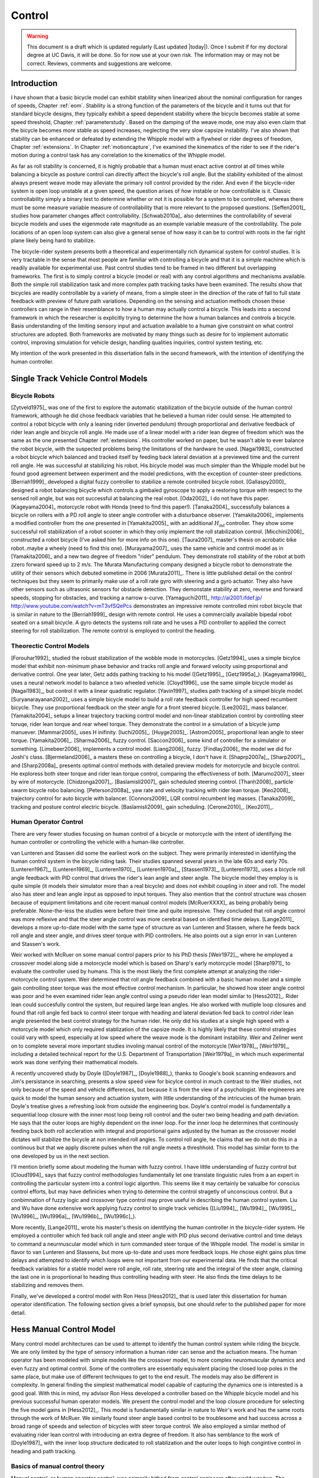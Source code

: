 .. _control:

=======
Control
=======

.. warning::

   This document is a draft which is updated regularly (Last updated |today|).
   Once I submit if for my doctoral degree at UC Davis, it will be done. So for
   now use at your own risk. The information may or may not be correct.
   Reviews, comments and suggestions are welcome.

Introduction
============

I have shown that a basic bicycle model can exhibit stability when linearized
about the nominal configuration for ranges of speeds, Chapter :ref:`eom`.
Stability is a strong function of the parameters of the bicycle and it turns
out that for standard bicycle designs, they typically exhibit a speed dependent
stability where the bicycle becomes stable at some speed threshold, Chapter
:ref:`parameterstudy`. Based on the damping of the weave mode, one may also
even claim that the bicycle becomes  *more* stable as speed increases,
neglecting the very slow capsize instability. I've also shown that stability
can be enhanced or defeated by extending the Whipple model with a flywheel or
rider degrees of freedom, Chapter :ref:`extensions`. In Chapter
:ref:`motioncapture`, I've examined the kinematics of the rider to see if the
rider's motion during a control task has any correlation to the kinematics of
the Whipple model.

As far as roll stability is concerned, it is highly probable that a human must
enact active control at *all* times while balancing a bicycle as posture
control can directly affect the bicycle's roll angle. But the stability
exhibited of the almost always present weave mode may alleviate the primary
roll control provided by the rider. And even if the bicycle-rider system is
open loop unstable at a given speed, the question arises of *how* instable or
*how* controllable is it. Classic controllability simply a binary test to
determine whether or not it is possible for a system to be controlled, whereas
there must be some measure variable measure of controllability that is more
relevant to the proposed questions. [Seffen2001]_ studies how parameter changes
affect controllability. [Schwab2010a]_ also determines the controllability of
several bicycle models and uses the eigenmode rate magnitude as an example
variable measure of the controllability. The pole locations of an open loop
system can also give a general sense of how easy it can be to control with
roots in the far right plane likely being hard to stabilize.

The bicycle-rider system presents both a theoretical and experimentally rich
dynamical system for control studies. It is very tractable in the sense that
most people are familiar with controlling a bicycle and that it is a *simple*
machine which is readily available for experimental use. Past control studies
tend to be framed in two different but overlapping frameworks. The first is to
simply control a bicycle (model or real) with any control algorithms and
mechanisms available. Both the simple roll stabilization task and more complex
path tracking tasks have been examined. The results show that bicycles are
readily controllable by a variety of means, from a simple steer in the
direction of the rate of fall to full state feedback with preview of future
path variations. Depending on the sensing and actuation methods chosen these
controllers can range in their resemblance to how a human may actually control
a bicycle. This leads into a second framework in which the researcher is
explicitly trying to determine the how a human balances and controls a bicycle.
Basis understanding of the limiting sensory input and actuation available to a
human give constraint on what control structures are adopted. Both frameworks
are motivated by many things such as desire for to implement automatic control,
improving simulation for vehicle design, handling qualities inquiries, control
system testing, etc.

My intention of the work presented in this dissertation falls in the second
framework, with the intention of identifying the human controller.

Single Track Vehicle Control Models
===================================

Bicycle Robots
--------------

[Zytveld1975]_ was one of the first to explore the automatic stabilization of
the bicycle outside of the human control framework, although he did chose
feedback variables that he believed a human rider could sense. He attempted to
control a robot bicycle with only a leaning rider (inverted pendulum) through
proportional and derivative feedback of rider lean angle and bicycle roll
angle. He made use of a linear model with a rider lean degree of freedom which
was the same as the one presented Chapter :ref:`extensions`. His controller
worked on paper, but he wasn't able to ever balance the robot bicycle, with the
suspected problems being the limitations of the hardware he used. [Nagai1983]_
constructed a robot bicycle which balanced and tracked itself by feeding back
lateral deviation at a previewed time and the current roll angle. He was
successful at stabilizing his robot. His bicycle model was much simpler than
the Whipple model but he found good agreement between experiment and the model
predictions, with the exception of counter-steer predictions. [Berriah1999]_
developed a digital fuzzy controller to stabilize a remote controlled bicycle
robot. [Gallaspy2000]_ designed a robot balancing bicycle which controls a
gimbaled gyroscope to apply a restoring torque with respect to the sensed roll
angle, but was not successful at balancing the real robot. [Oda2002]_ I do not
have this paper. [Kageyama2004]_ motorcycle robot with Honda (need to find this
paper!). [Tanaka2004]_ successfully balances a bicycle on rollers with a PD
roll angle to steer angle controller with a disturbance observer.
[Yamakita2006]_ implements a modified controller from the one presented in
[Yamakita2005]_ with an additional :math:`H_\inf` controller. They show some
successful roll stabilization of a robot scooter in which they only implement
the roll stabilization control. [Micchini2006]_ constructed a robot bicycle
(I've asked him for more info on this one). [Taura2007]_ master's thesis on
acrobatic bike robot..maybe a wheely (need to find this one). [Murayama2007]_
uses the same vehicle and control model as in [Yamakita2006]_ and a new two
degree of freedom "rider" pendulum. They demonstrate roll stability of the
robot at both zzero forward speed up to 2 m/s. The Murata Manufacturing company
designed a bicycle robot to demonstrate the utility of their sensors which
debuted sometime in 2006 [Murata2011]_. There is little published detail on the
control techniques but they seem to primarily make use of a roll rate gyro with
steering and a gyro actuator. They also have other sensors such as ultrasonic
sensors for obstacle detection. They demonstate stability at zero, reverse and
forward speeds, stopping for obstacles, and tracking a narrow s-curve.
[Yamaguchi2011]_ `<http://ai2001.ifdef.jp/>`_
`<http://www.youtube.com/watch?v=mT3vfSQePcs>`_ demonstrates an impressive
remote controlled mini robot bicycle that is similar in nature to the
[Berriah1999]_ design with remote control. He uses a commercially available
bipedal robot seated on a small bicycle. A gyro detects the systems roll rate
and he uses a PID controller to applied the correct steering for roll
stabilization. The remote control is employed to control the heading.

Theorectic Control Models
-------------------------

[Forouhar1992]_ studied the robust stabilization of the wobble mode in
motorcycles. [Getz1994]_ uses a simple bicylce model that exhibit non-minimum
phase behavior and tracks roll angle and forward velocity using proportional
and derivative control. One year later, Getz adds pathing tracking to his model
([Getz1995]_, [Getz1995a]_). [Kageyama1996]_ uses a neural network model to
balance a two wheeled vehicle. [Cloyd1996]_ use the same simple bicycle model
as [Nagai1983]_, but control it with a linear quadratic regulator. [Yavin1997]_
studies path tracking of a simpel bicyle model.  [Suryanarayanan2002]_ uses a
simple bicycle model to build a roll rate feedback controller for high speed
recumbent bicycle. They use proportional feedback on the steer angle for a
front steered bicycle. [Lee2002]_ mass balancer. [Yamakita2004]_ setups a
linear trajectory tracking control model and non-linear stablization control by
controlling steer toruqe, rider lean torque and rear wheel torque. They
demonstrate the control in a simulation of a bicycle jump manuever.
[Mammar2005]_ uses H inifinity. [Iuchi2005]_. [Huyge2005]_. [Astrom2005]_
proportional lean angle to steer torque. [Yamakita2006]_. [Sharma2006]_ fuzzy
control. [Saccon2006]_ some kind of controller for a simulator or something.
[Limebeer2006]_ implements a control model. [Liang2006]_ fuzzy. [Findlay2006]_
the model we did for Joshi's class. [Bjermeland2006]_ a masters these on
controlling a bicycle, I don't have it. [Shaprp2007a]_, [Sharp2007]_, and
[Sharp2008a]_ presents optimal control methods with detailed preview models for
motorcycle and bicycle control. He exploress both steer torque and rider lean
torque control, comparing the effectiveness of both.  [Marumo2007]_ steer by
wire of motorcycle. [Chidzonga2007]_. [Baslamisli2007]_ gain scheduled
steering control. [Thanh2008]_ particle swarm bicycle robo balancing.
[Peterson2008a]_ yaw rate and velocity tracking with rider lean torque.
[Keo2008]_ trajectory control for auto bicycle with balancer. [Connors2009]_
LQR control recumbent leg masses. [Tanaka2009]_ tracking and posture control
electric bicycle. [Baslamisli2009]_ gain scheduling. [Cerone2010]_.
[Keo2011]_.

.. todo:: Kondo may be good to cite, but I haven't none of the papers.

.. todo:: Does Cangley have a control model?

Human Operator Control
----------------------

There are very fewer studies focusing on human control of a bicycle or
motorcycle with the intent of identifying the human controller or controlling
the vehicle with a human-like controller.

.. todo:: talk about learned control, unconscious vs conscious, upper cortex

van Lunteren and Stassen did some the earliest work on the subject. They were
primarily interested in identifying the human control system in the bicycle
riding task. Their studies spanned several years in the late 60s and early 70s.
[Lunteren1967]_, [Lunteren1969]_, [Lunteren1970]_, [Lunteren1970a]_,
[Stassen1973]_, [Lunteren1973]_ uses a bicycle roll angle feedback with PID
control that drives the rider's lean angle and steer angle. The bicycle model
they employ is is quite simple (it models their simulator more than a real
bicycle) and does not exhibit coupling in steer and roll. The model also has
steer and lean angle input as opposed to input torques. They also mention that
the control structure was chosen because of equipment limitations and cite
recent manual control models [McRuerXXXX]_ as being probably being preferable.
None-the-less the studies were before their time and quite impressive. They
concluded that roll angle control was more reflexive and that the steer angle
control was more cerebral based on identified time delays. [Lange2011]_
develops a more up-to-date model with the same type of structure as van
Lunteren and Stassen, where he feeds back roll angle and steer angle, and
drives steer torque with PID controllers. He also points out a sign error in
van Lunteren and Stassen's work.

Weir worked with McRuer on some manual control papers prior to his PhD thesis
[Weir1972]_, where he employed a crossover model along side a motorcycle model
which is based on Sharp's early motorcycle model [Sharp1971]_ to evaluate the
controller used by humans. This is the most likely the first complete attempt
at analyzing the rider-motorcycle control system. Weir determined that roll
angle feedback combined with a basic human model and a simple gain controlling
steer torque was the most effective control mechanism. In particular, he showed
how steer angle control was poor and he even examined rider lean angle control
using a pseudo rider lean model similar to [Hess2012]_. Rider lean could
succesfully control the system, but required large lean angles. He also worked
with mutliple loop closures and found that roll angle fed back to control steer
torque with heading and lateral deviation fed back to control rider lean angle
presented the best control strategy for the human rider. He only did his
studies at a single high speed with a motorcycle model which only required
stablization of the capsize mode. It is highly likely that these control
strategies could vary with speed, especially at low speed where the weave mode
is the dominant instability. Weir and Zellner went on to complete several more
important studies involing manual control of the motorcycle [Weir1978]_,
[Weir1979]_, including a detailed technical report for the U.S. Department of
Transportation [Weir1979a]_ in which much experimental work was done verifying
their mathematical models.

.. todo:: There are some other Weir papers I could cite, and I should look over
   Weir1979a again to get the main conclusions.

A recently uncovered study by Doyle ([Doyle1987]_, [Doyle1988]_), thanks to
Google's book scanning endeavors and Jim's persistance in searching, presents a
slow speed view for bicylce control in much contrast to the Weir studies, not
only because of the speed and vehicle differences, but because it is from the
view of a psychologist. We engineeres are quick to model the human sensory and
actuation system, with little understanding of the intricucies of the human
brain. Doyle's treatise gives a refreshing look from outside the engineering
box. Doyle's control model is fundamentally a sequential loop closure with the
inner most loop being roll control and the outer two being heading and path
deviation. He says that the outer loops are highly dependent on the inner loop.
For the inner loop he determines that continously feeding back both roll
accleration with integral and proportional gains adjusted by the human as the
crossover model dictates will stabilize the bicycle at non intended roll
angles. To control roll angle, he claims that we do not do this in a continous
but that we apply discrete pulses when the roll angle meets a threshhold. This
model has similar form to the one developed by us in the next section.

.. todo:: Cerebellum is the lower brain (learend control). High cortical
   regions and outer cortex is the higher brain. Under-conscious control or sub
   conscious.

I'll mention briefly some about modeling the human with fuzzy control. I have
little understanding of fuzzy control but [Cloud1994]_ says that fuzzy control
methodologies fundamentally let one translate linguistic rules from a an expert
in controlling the particular system into a control logic algorthm. This seems
like it may certainly be valualbe for conscius control efforts, but may have
definicies when trying to determine the control stragetly of unconscious
control. But a conbimnation of fuzzy logic and crossover type control may prove
useful in describing the human control system. Liu and Wu have done extensive
work applying fuzzy control to single track vehicles ([Liu1994]_, [Wu1994]_,
[Wu1995]_, [Wu1996]_, [Wu1996a]_, [Wu1996b]_, [Wu1996c]_).

.. todo:: Read some of the Wu and Liu stuff and say something about it.

More recently, [Lange2011]_ wrote his master's thesis on identifying the human
controller in the bicycle-rider system. He employed a controller which fed back
roll angle and steer angle with PID plus second derivative control and time
delays to command a neurmuscular model which in turn commanded steer torque of
the Whipple model. The model is similar in flavor to van Lunteren and Stassens,
but more up-to-date and uses more feedback loops. He chose eight gains plus
time delays and attempted to identify which loops were not important from our
experimental data. He finds that the critical feedback variables for a stable
model were roll angle, roll rate, steering rate and the integral of the steer
angle, claiming the last one in is proportional to heading thus controlling
heading with steer. He also finds the time delays to be stabilizing and removes
them.

Finally, we've developed a control model with Ron Hess [Hess2012]_ that is used
later this dissertation for human operator identification. The following
section gives a brief synopsis, but one should refer to the published paper for
more detail.

Hess Manual Control Model
=========================

Many control model architectures can be used to attempt to identify the human
control system while riding the bicycle. We are only limited by the type of
sensory information a human rider can sense and the actuation means. The human
operator has been modeled with simple models like the crossover model, to more
complex neuromuscular dynamics and even fuzzy and optimal control. Some of the
controllers are essentially equivalent placing the closed loop poles in the
same place, but make use of different techniques to get to the end result. The
models may also be different in complexity. In general finding the simplest
mathematical model capable of capturing the dynamics one is interested is a
good goal. With this in mind, my advisor Ron Hess developed a controller based
on the Whipple bicycle model and his previous successful human operator models.
We present the control model and the loop closure procedure for selecting the
five model gains in [Hess2012]_. This model is fundamentally similar in nature
to Weir's work and has the same roots through the work of McRuer. We similarly
found steer angle based control to be troublesome and had success across a
broad range of speeds and selection of bicycles with steer torque control. We
also employed a similar method of evaluating rider lean control with
introducing an extra degree of freedom. It also has semblance to the work of
[Doyle1987]_ with the inner loop structure dedicated to roll stablization and
the outer loops to high congintive control in heading and path tracking.

Basics of manual control theory
-------------------------------

Manual control, or human operator control, was primarily bithed from control
engineers after world war two. The requirements for machine designs in which
humans were the principal control element, such as artillery guns and aricraft,
led to human control modeling. Theorecital work by [Tustin1947]_ theorized
early on that a human control systems could be modeled simlirly to automatic
feedback systems. This was followed by experimentl work by [McRuer1965]_ mostly
confirming these hypotheses.

It turns out that humans adjust their control such that the combine human and
plant dynamics behave with desireable closed loop dynamics. This phenomena can
be captured by a variety of theorectical control structures from simple
dynamics to complex neuromuscular models [Hess1997]_. Fortunately, the simple
models can capture much of the dynamics in systems such our bicycle-rider
system. Here after we make use of the crossover model [McRuer1974]_. The reason
for this is multi-fold. It allows us to stick with a simple system which has
been applied to numerous man-machine systems with good results.

compensatory: controller uses the error only to make control
pursuit: both error and input information is available for the controller

.. todo:: read Ron's work on manual control again and write a summary here.

Jim - Isn't it true that the crossover model is only a representation of human
behavior near the limit of performance?

Ron - I can describe the dynamics of the human at various "crossover" frequencies
 and various performance levels.  It's true, that it has been verified in many
 laboratory and vehicle control tasks were good performance was required.

Model Description
-----------------

The multiloop model we use is constructed with a sequential loop closure
technique that sets the model up to follow the dictates of the crossover model.
The three inner loops manage the roll stablization task and the outer two loops
manage the path following. We include a simple model of the humans
neuromuscular dynamics which produces a steer torque from the steer angle
error.

.. math::
   :label: eqNeuromuscular

   G_{nm} = \frac{\omega_{nm}^2}{s^2 + 2\zeta_{nm}\omega_{nm}s + \omega_{nm}}

The neuromuscular parameters, :math:`\zeta_{nm},\omega_{nm}`, were chosen to
such that the innermost loop gave a typical response for a human operator.

The bicycle is modeled using the Whipple model linearized about the nominal
configuration with the primary control input being steer torque. The inner
loops are closed with sequential gains starting with the proprioceptive steer
angle loop, followed by the vestibular roll rate loop and the visual roll angle
loop [#]_, Figure :ref:`figInnerLoops`. The steer angle loop in essense
captures the force/feel or haptic feedback we use while interacting with the
handlebars. The need for this loop is readily apparent when trying to control a
bicycle simulation with a joystick or steering wheel with no haptic feedback as
demonstrated in [Lange2011]_; the difficultly level is high without it. The
outer loops are also visual, heading and lateral path deviation, Figure
:ref:`figOuterLoops`.

.. _figInnerLoops:

.. figure:: figures/control/inner-loops.png
   :width: 5in

   figInnerLoops

   The inner loop structure of the control system.

.. _figOuterLoops:

.. figure:: figures/control/outer-loops.png
   :width: 4in

   figOuterLoops

   The outer loop structure of the control system with the inner loops closed.

The control structure is simply a function of five gains, which the human
adjusts under the dictates of the crossover model to get good overall system
performance. The two inner most loop gains are chosen such that all of the
oscillatory roots of the closed loop have at least a 0.15 damping ratio.
Whereas the three outer loop gains are chosen such that the open loop crossover
frequencies are half the previous.

Traditionally, sequential loop closure methods are performed on a case by case
basis and involve some subjectiveness in applying the rules of thumb. This is
time consuming and error prone when you have to find the gains for many systems
as in our bicycles and riders at various speeds. We automated the technique
described in [Hess2012]_ can be automated to alleviate this.

The closed roll angle loop should be stable, as stability in roll is critical
for the path tracking in the outer two loops. To get there, the closure of the
proprioceptive and vestibular loops must push the poles to a favorable spot for
application of the crossover model on the roll angle loop. To do this, the
first two loop closure require that all of the oscialltory modes have a minimum
damping ratio of 0.15. We first use the proprioceptive gain, :math:`k_\delta`
to push the poles orginating at the bicycle weave eigenvalue to a higher
frequency with 0.15 damping. The closed loop transfer function for the steer
loop is

.. math::
   :label: eqDeltaLoop

   G_{\delta c} = \frac{\delta}{\delta_c} =
   \frac{ G_{\delta o}}{1 + G_{\delta o}}

   G_{\delta o} = k_\delta G_{nm} \left(\frac{\delta}{T_\delta}]\right)_b

To set the damping ratio multiple approaches can be take, here I'll show a Bode
design and a root locus based design. For the Bode design, this can be enforced
by finding the gain such that the dominant pole has a 10db peak. This dominant
pole is the neuromuscular mode created when combing the neuromuscular model
with the bicycle plant. For this bicycle and speed, a gain of ~45.9 will set
the inner loop as desired.

.. _figDeltaBode:

.. figure:: figures/control/delta-bode.*
   :width: 4in

   figDeltaBode

   The Bode plots of the closed steer loop with various gains. Notice how the
   higher gains push the neuromuscular peak to a frequency typical of human
   operator and plant dynamics [Hess2012]_.

By plotting the damping ratio of the closed loop poles as a function of
:math:`k_\delta` the desired gain can also easily be picked off on a root locus
diagram. The bicycle-rider system is similar enough in nature for speeds above
2 m/s that this always works. [Lange2011]_ reported difficulties stabilizing
his system below about 2 m/s too. We've found that relaxing the 10db peak
requirement such that the neuromuscular mode is more damped, will allow for
successive closure and a stable system for lower speeds. But as we all know,
the bicycle is very difficult for a human to balance at extremely low speeds.
The fast time constants compounded with human neuro processing delays makes
this true. There are even slow bicycle competitions that take advantage of this
fact to test the balancing skill of the rider.

.. _figDeltaLocus:

.. figure:: figures/control/delta-locus.*
   :width: 4in

   figDeltaLocus

   The root locus of the closed delta loop poles.

The root locus of the closed delta loop poles as a function of :math:`k_\delta`
gives an idea where we can push the poles for the next loop closure. Notice
that the poles associated with the weave mode at :math:`k_\delta=0` are pushed
into the stable regime and back out, crossing the 0.15 damping ratio line
twice. There is a range of gains between about 3.1 and 44.0 which cause all of
the oscillatory modes to have at least 0.15 damping ratio. This is very clear
when plotting the damping ratio versus gain in Figure :ref:`figDeltaDamp`.  The
best choice is typically to set the gain such that the pole is at the highest
frequency allowable with minimum damping, to give typical human operator
behavior. This will set up the bandwith of the sub sequent loops to be high
enough for good system performance.

.. _figDeltaDamp:

.. figure:: figures/control/delta-damp.*
   :width: 4in

   figDeltaDamp

   The damping ratio of the poles as a function of gain. Note that there are
   gains such that all the roots are stable and the damping ratio is at least
   0.15, although inner loop stability is not a requirement for total system
   stability.

The roll rate loop closure is trickier to set. We want to maintain the 10db
peaking on the neuromuscular mode that we just set, but select a roll rate gain
such that any other new oscillatory mode also have a minimum damping ratio of
0.15, but from Figure :ref:`figPhiDotDamp` we see that we are already in good
shape. Since the bicycle with steer control exhibits non-minimum behavior, we
need to introduce a positive feedback on roll rate. So it turns out that with
a slight negative gain we can maintain the neuromuscular mode behavior but
introduce the require sign change for stability.

.. math::
   :label: eqPhiDotLoop

   G_{\dot{\phi} c} = \frac{\dot{\phi}}{\dot{\phi}_c} =
   \frac{G_{\dot{\phi} o}}{1 + G_{\dot{\phi} o}}

   G_{\dot{\phi} o} = k_\dot{\phi} k_\delta G_{nm} \left(\frac{\dot{\phi}}{T_\delta}\right)_b
   [1 - G_{\delta c}]

.. figure:: figures/control/phiDot-damp.*
   :width: 4in

   figPhiDotDamp

   The damping ratio of all roots to the closed loop roll rate loop as a
   function of gain.

.. todo:: I don't know how to explain the choice in gain for the roll rate loop
   in terms of the Bode diagram. Some help please!

.. figure:: figures/control/phiDot-bode.*
   :width: 4in

   The closed loop Bode plot of the roll rate loop. The neuromuscular mode
   peaks with a 10db magnitude.

With the roll rate loop closed, the final three loops can be closed by setting
the gain such that the crossover frequency of the roll most loop is 2 rad/s
and the outer loops crossover at half the previous frequency. This is easily
set by measuring the gain of transfer function at the desired crossover
frequency and realizing that a unit change in gain will raise or lower the gain
curve.

.. math::
   :label: eqPhiLoop

   G_{\phi c} = \frac{\phi}{\phi_c} =
   \frac{G_{\phi o}}{1 + G_{\phi o}}

   G_{\phi o} = k_\phi k_\dot{\phi} k_\delta G_{nm}
   \left(\frac{\phi}{T_\delta}\right)_b
   [1 - G_{\dot{\phi} c}] [1 - G_{\delta c}]

.. math::
   :label: eqKPhi

   k_\phi = \frac{1}{|G_{\phi o}(2j)|}

.. _figPhiBode:

.. figure:: figures/control/phi-bode.*

   figPhiBode

   The open loop frequency response for the roll angle loop. Blue is gain of
   unity and the green line is uses the gain to give desired crossover.

.. math::
   :label: eqPsiLoop

   G_{\psi c} = \frac{\psi}{\psi_c} =
   \frac{G_{\psi o}}{1 + G_{\psi o}}

   G_{\psi o} = k_\psi k_\phi k_\dot{\phi} k_\delta G_{nm}
   \left(\frac{\psi}{T_\delta}\right)_b
   [1 - G_{\phi c}] [1 - G_{\dot{\phi} c}] [1 - G_{\delta c}]

.. math::
   :label: eqKPsi

   k_\psi = \frac{1}{|G_{\psi o}(1j)|}

.. _figPsiBode:

.. figure:: figures/control/psi-bode.*

   figPsiBode

   The open loop frequency response for the yaw angle loop. Blue is gain of
   unity and the green line is uses the gain to give desired crossover.

.. math::
   :label: eqYqLoop

   G_{y_q c} = \frac{y_q}{{y_q}_c} =
   \frac{G_{y_q o}}{1 + G_{y_q o}}

   G_{y_q o} = k_{y_q} k_\psi k_\phi k_\dot{\phi} k_\delta G_{nm}
   \left(\frac{y_q}{T_\delta}\right)_b
   [1 - G_{\psi c}] [1 - G_{\phi c}] [1 - G_{\dot{\phi} c}] [1 - G_{\delta c}]

.. math::
   :label: eqKYq

   k_{y_q} = \frac{1}{|G_{y_q o}(0.5j)|}

.. _figYqBode:

.. figure:: figures/control/yq-bode.*

   figYqBode

   The open loop frequency response for the front wheel lateral deviation loop.
   Blue is gain of unity and the green line is uses the gain to give desired
   crossover.

The gains can be computed across a relevant speed range for the bicycle. Figure
:ref:`figGains` shows how the gains vary with respect to speed for a particular
bicycle and rider. Notice that at higher speeds the gains change linearly, but
at speeds below 3 m/s there is non-linear variation. These gains give a stable
system which is capable of the lane change manuever, but due to the
difficulties in selecting the gains with rules above the algorthm may be making
poor choices, especially for :math:`k_\dot{\phi}`.

.. _figGains:

.. figure:: figures/control/gains.*
   :width: 3in

   figGains

   The auto computed gains as a function of speed for the Davis instrumented
   biycle with Jason as the rider.

We automated this method based on the Bode design guidelines. The gain choices
for proper neuromuscular peaks in the inner most loops require good initial
guesses, as there is often multiple solutions. The correct solution puts the
neuromusclar natural frequency at a typical value for human operators.

Software
--------

I designed a software suite in Matlab to implement the automated gain selected
for various bicycles, riders, and speeds. The software was constructed around a
simulink model of the model describe above and offers this functionality:

#. It generates the state space form of the linear Whipple model for any
parameter sets and speeds. The outputs include all eight of the configuration
variables and their derivatives reported in Chapter :ref:`eom` with the
addition of the front contact point. This includes the lateral force input
described in Chapter :ref:`extensions`.

#. It generates the state space form of the closed loops system as a function
of the bicycle-rider parameters, the speed, the five gains and the
neuromuscular frequency.

#. It computes the gains with the sequential loop closure guidelines described
above for any give bicycle-rider and speed. (Very low speeds may require some
hand modification.) The open and closed loop transfer functions for each loop
can be returned and or plotted. It can also do this for roll torque as the
input as described in [Hess2012]_.

#. It simulates the system performing a single or double lane change with a
given or computed set of gains and plots the results.

#. It computes the lateral force input transfer functions.

#. It computes the handling quality metric described in [Hess2012]_.

#. It plots the gains versus speed.

The software was used to generate most of the results and plots in [Hess2012]_
and the source code for doing so is included.

Notation
========

:math:`T_\delta`
   Steer torque.
:math:`T_\phi`
   Roll torque.
:math:`x_p,y_p`
   Rear wheel contact point.
:math:`x_q,y_q`
   Front wheel contact point.
:math:`\psi`
   Yaw angle.
:math:`\phi`
   Roll angle.
:math:`\delta`
   Steer angle.
:math:`G_{nm}`
   Human neuromuscular transfer function.
:math:`G_{xo}`
   The open loop transfer function of loop :math:`x`.
:math:`G_{xc}`
   The closed loop transfer function of loop :math:`x`.

.. rubric:: Footnotes

.. [#] [Doyle1988]_ notes that his riders can balance even while blindfolded.
   This is even true for people who've been blind since birth. So the roll
   angle dectection, must not necessarily be all visual based.
